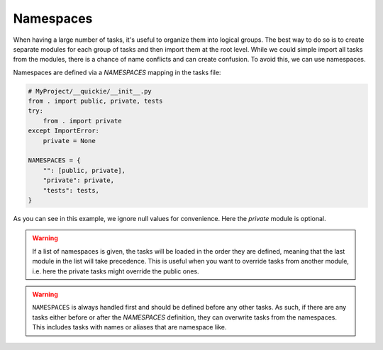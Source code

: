 Namespaces
==========

When having a large number of tasks, it's useful to organize them into logical groups.
The best way to do so is to create separate modules for each group of tasks and then import them at the root level.
While we could simple import all tasks from the modules, there is a chance of name conflicts and can create
confusion. To avoid this, we can use namespaces.

Namespaces are defined via a `NAMESPACES` mapping in the tasks file:

.. code-block:: python

    # MyProject/__quickie/__init__.py
    from . import public, private, tests
    try:
        from . import private
    except ImportError:
        private = None

    NAMESPACES = {
        "": [public, private],
        "private": private,
        "tests": tests,
    }


As you can see in this example, we ignore null values for convenience. Here the `private` module is optional.

.. WARNING::
    If a list of namespaces is given, the tasks will be loaded in the order they are defined, meaning
    that the last module in the list will take precedence. This is useful when you want to override tasks from
    another module, i.e. here the private tasks might override the public ones.

.. WARNING::
    ``NAMESPACES`` is always handled first and should be defined before any other tasks. As such, if there are any
    tasks either before or after the `NAMESPACES` definition, they can overwrite tasks from the namespaces. This
    includes tasks with names or aliases that are namespace like.

